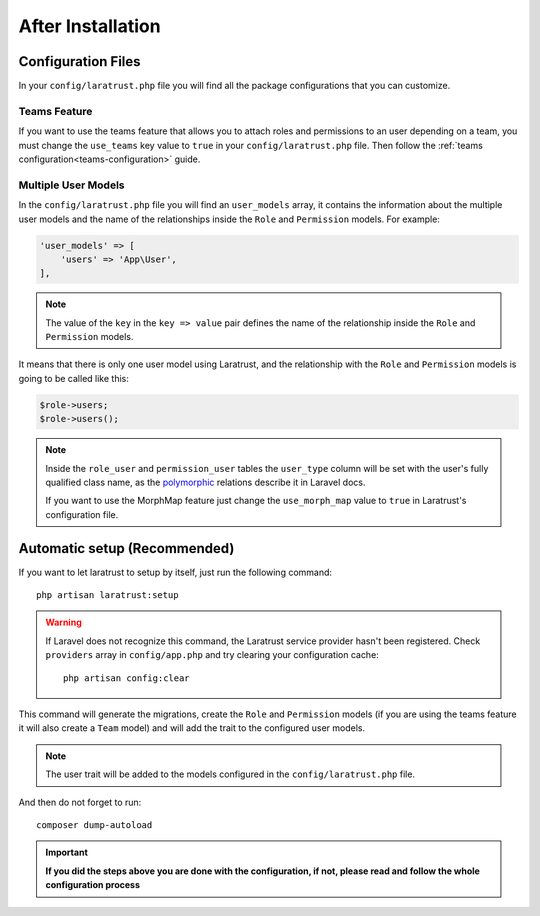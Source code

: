 After Installation
==================

Configuration Files
^^^^^^^^^^^^^^^^^^^

In your ``config/laratrust.php`` file you will find all the package configurations that you can customize.

Teams Feature
-------------

If you want to use the teams feature that allows you to attach roles and permissions to an user depending on a team, you must change the ``use_teams`` key value to ``true`` in your ``config/laratrust.php`` file. Then follow the :ref:`teams configuration<teams-configuration>` guide.

.. _multiple-user-models:

Multiple User Models
--------------------

In the ``config/laratrust.php`` file you will find an ``user_models`` array, it contains the information about the multiple user models and the name of the relationships inside the ``Role`` and ``Permission`` models. For example:

.. code-block:: php

    'user_models' => [
        'users' => 'App\User',
    ],

.. NOTE::
    The value of the ``key`` in the ``key => value`` pair defines the name of the relationship inside the ``Role`` and ``Permission`` models.

It means that there is only one user model using Laratrust, and the relationship with the ``Role`` and ``Permission`` models is going to be called like this:

.. code-block:: php

    $role->users;
    $role->users();

.. NOTE::
    Inside the ``role_user`` and ``permission_user`` tables the ``user_type`` column will be set with the user's fully qualified class name, as the `polymorphic <https://laravel.com/docs/eloquent-relationships#polymorphic-relations>`_ relations describe it in Laravel docs.

    If you want to use the MorphMap feature just change the ``use_morph_map`` value to ``true`` in Laratrust's configuration file.

Automatic setup (Recommended)
^^^^^^^^^^^^^^^^^^^^^^^^^^^^^

If you want to let laratrust to setup by itself, just run the following command::

    php artisan laratrust:setup

.. WARNING::
    If Laravel does not recognize this command, the Laratrust service provider hasn't been registered. Check ``providers`` array in ``config/app.php`` and try clearing your configuration cache::

        php artisan config:clear

This command will generate the migrations, create the ``Role`` and ``Permission`` models (if you are using the teams feature it will also create a ``Team`` model) and will add the trait to the configured user models.

.. NOTE::
    The user trait will be added to the models configured in the ``config/laratrust.php`` file.

And then do not forget to run::

    composer dump-autoload

.. IMPORTANT::
    **If you did the steps above you are done with the configuration, if not, please read and follow the whole configuration process**
